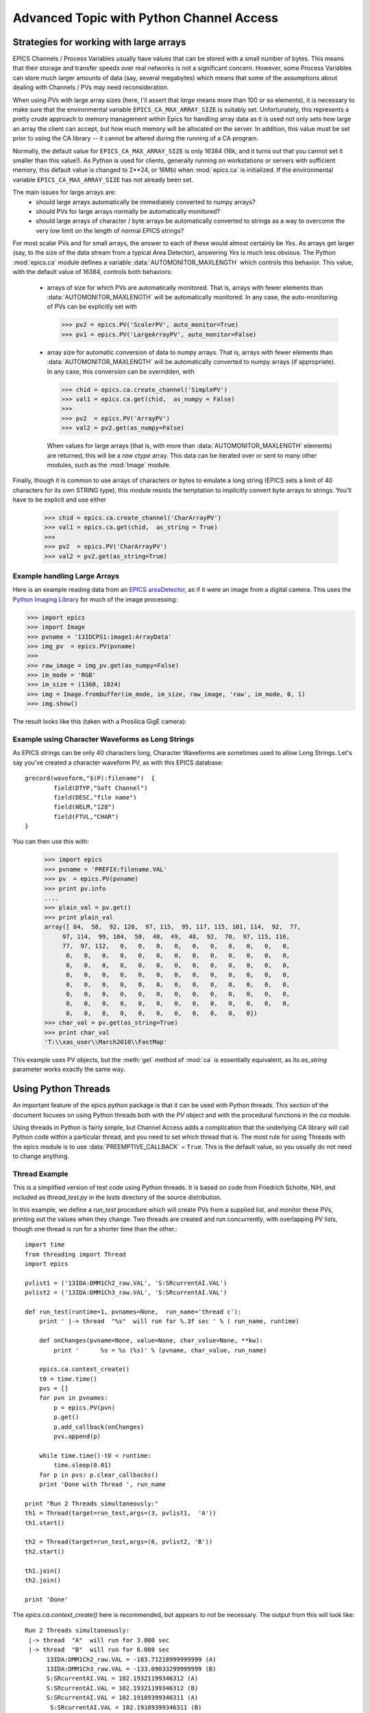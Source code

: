 ===============================================
Advanced Topic with Python Channel Access
===============================================

.. _advanced-large-arrays-label:


Strategies for working with large arrays
============================================


EPICS Channels / Process Variables usually have values that can be stored
with a small number of bytes.  This means that their storage and transfer
speeds over real networks is not a significant concern.  However, some
Process Variables can store much larger amounts of data (say, several
megabytes) which means that some of the assumptions about dealing with
Channels / PVs may need reconsideration.  

When using PVs with large array sizes (here, I'll assert that *large* means
more than 100 or so elements), it is necessary to make sure that the
environmental variable ``EPICS_CA_MAX_ARRAY_SIZE`` is suitably set.
Unfortunately, this represents a pretty crude approach to memory management
within Epics for handling array data as it is used not only sets how large
an array the client can accept, but how much memory will be allocated on
the server.  In addition, this value must be set prior to using the CA
library -- it cannot be altered during the running of a CA program.  

Normally, the default value for ``EPICS_CA_MAX_ARRAY_SIZE`` is only 16384
(16k, and it turns out that you cannot set it smaller than this value!).
As Python is used for clients, generally running on workstations or servers
with sufficient memory, this default value is changed to 2**24, or 16Mb)
when :mod:`epics.ca` is initialized.  If the environmental variable
``EPICS_CA_MAX_ARRAY_SIZE`` has not already been set.

The main issues for large arrays are:
  * should large arrays automatically be immediately converted to numpy
    arrays? 
  * should PVs for large arrays normally be automatically monitored?
  * should large arrays of character / byte arrays be automatically
    converted to strings as a way to overcome the very low limit on the
    length of normal EPICS strings?

For most scalar PVs and for small arrays, the answer to each of these would
almost certainly be *Yes*.  As arrays get larger (say, to the size of the
data stream from a typical Area Detector), answering *Yes* is much less
obvious.  The Python :mod:`epics.ca` module defines a variable
:data:`AUTOMONITOR_MAXLENGTH` which controls this behavior.  This value, with
the default value of 16384, controls both behaviors:

 * arrays of size for which PVs are automatically monitored.  That is,
   arrays with fewer elements than :data:`AUTOMONITOR_MAXLENGTH` will be
   automatically monitored. In any case,  the auto-monitoring of PVs can
   be explicitly set with  

   >>> pv2 = epics.PV('ScalerPV', auto_monitor=True)
   >>> pv1 = epics.PV('LargeArrayPV', auto_monitor=False)

 * array size for automatic conversion of data to numpy arrays.  That is,
   arrays with fewer elements than :data:`AUTOMONITOR_MAXLENGTH` will be
   automatically converted to numpy arrays (if appropriate).  In any case,
   this conversion can be overridden, with

   >>> chid = epics.ca.create_channel('SimplePV')
   >>> val1 = epics.ca.get(chid,  as_numpy = False)
   >>>
   >>> pv2  = epics.PV('ArrayPV')
   >>> val2 = pv2.get(as_numpy=False)

   When values for large arrays (that is, with more than
   :data:`AUTOMONITOR_MAXLENGTH` elements) are returned, this will be a *raw
   ctype* array.   This data can be iterated over or sent to many other
   modules, such as the :mod:`Image` module.

Finally, though it is common to use arrays of characters or bytes to
emulate a long string (EPICS sets a limit of 40 characters for its own
STRING type), this module resists the temptation to implicitly convert
byte arrays to strings.   You'll have to be explicit and use either

   >>> chid = epics.ca.create_channel('CharArrayPV')
   >>> val1 = epics.ca.get(chid,  as_string = True)
   >>>
   >>> pv2  = epics.PV('CharArrayPV')
   >>> val2 = pv2.get(as_string=True)

Example handling Large Arrays
~~~~~~~~~~~~~~~~~~~~~~~~~~~~~~~~~~~~

Here is an example reading data from an `EPICS areaDetector
<http://cars9.uchicago.edu/software/epics/areaDetector.html>`_, as if it
were an image from a digital camera.  This uses the `Python Imaging Library
<http://www.pythonware.com/products/pil/>`_ for much of the image
processing:


>>> import epics
>>> import Image
>>> pvname = '13IDCPS1:image1:ArrayData'
>>> img_pv  = epics.PV(pvname)
>>>
>>> raw_image = img_pv.get(as_numpy=False)
>>> im_mode = 'RGB'
>>> im_size = (1360, 1024)
>>> img = Image.frombuffer(im_mode, im_size, raw_image, 'raw', im_mode, 0, 1)
>>> img.show()

The result looks like this (taken with a Prosilica GigE camera):


.. image:: AreaDetector1.png


Example using Character Waveforms as Long Strings
~~~~~~~~~~~~~~~~~~~~~~~~~~~~~~~~~~~~~~~~~~~~~~~~~~~

As EPICS strings can be only 40 characters long, Character Waveforms are
sometimes used to allow Long Strings.  Let's say you've created a character
waveform PV, as with this EPICS database::
   
     grecord(waveform,"$(P):filename")  {
             field(DTYP,"Soft Channel")
             field(DESC,"file name")
             field(NELM,"128")
             field(FTVL,"CHAR")
     }
  
You can then use this with:

   >>> import epics
   >>> pvname = 'PREFIX:filename.VAL'
   >>> pv  = epics.PV(pvname)
   >>> print pv.info
   .... 
   >>> plain_val = pv.get()
   >>> print plain_val
   array([ 84,  58,  92, 120,  97, 115,  95, 117, 115, 101, 114,  92,  77,
        97, 114,  99, 104,  50,  48,  49,  48,  92,  70,  97, 115, 116,
        77,  97, 112,   0,   0,   0,   0,   0,   0,   0,   0,   0,   0,
         0,   0,   0,   0,   0,   0,   0,   0,   0,   0,   0,   0,   0,
         0,   0,   0,   0,   0,   0,   0,   0,   0,   0,   0,   0,   0,
         0,   0,   0,   0,   0,   0,   0,   0,   0,   0,   0,   0,   0,
         0,   0,   0,   0,   0,   0,   0,   0,   0,   0,   0,   0,   0,
         0,   0,   0,   0,   0,   0,   0,   0,   0,   0,   0,   0,   0,
         0,   0,   0,   0,   0,   0,   0,   0,   0,   0,   0,   0,   0,
         0,   0,   0,   0,   0,   0,   0,   0,   0,   0,   0])
   >>> char_val = pv.get(as_string=True)
   >>> print char_val
   'T:\\xas_user\\March2010\\FastMap'


This example uses PV objects, but the :meth:`get` method of :mod:`ca` is
essentially equivalent, as its *as_string* parameter works exactly the same
way.


.. _advanced-threads-label:


Using Python Threads 
======================

An important feature of the epics python package is that it can be used
with Python threads.  This section of the document focuses on using Python
threads both with the `PV` object and with the procedural functions in the
`ca` module.

Using threads in Python is fairly simple, but Channel Access adds a
complication that the underlying CA library will call Python code within a
particular thread, and you need to set which thread that is.  The most rule
for using Threads with the epics module is to use
:data:`PREEMPTIVE_CALLBACK` =  ``True``.   This is the default  value, so
you usually do not need to change anything.

Thread Example
~~~~~~~~~~~~~~~

This is a simplified version of test code using Python threads.  It is
based on code from Friedrich Schotte, NIH, and included as `thread_test.py`
in the `tests` directory of the source distribution. 

In this example, we define a `run_test` procedure which will create PVs
from a supplied list, and monitor these PVs, printing out the values when
they change.  Two threads are created and run concurrently, with
overlapping PV lists, though one thread is run for a shorter time than the
other.::

    import time
    from threading import Thread
    import epics
        
    pvlist1 = ('13IDA:DMM1Ch2_raw.VAL', 'S:SRcurrentAI.VAL')
    pvlist2 = ('13IDA:DMM1Ch3_raw.VAL', 'S:SRcurrentAI.VAL')
       
    def run_test(runtime=1, pvnames=None,  run_name='thread c'):
        print ' |-> thread  "%s"  will run for %.3f sec ' % ( run_name, runtime)
         
        def onChanges(pvname=None, value=None, char_value=None, **kw):
            print '      %s = %s (%s)' % (pvname, char_value, run_name)
                
        epics.ca.context_create()
        t0 = time.time()
        pvs = []
        for pvn in pvnames:
            p = epics.PV(pvn)
            p.get()
            p.add_callback(onChanges)
            pvs.append(p)
            
        while time.time()-t0 < runtime:
            time.sleep(0.01)
        for p in pvs: p.clear_callbacks()
        print 'Done with Thread ', run_name
            
    print "Run 2 Threads simultaneously:"
    th1 = Thread(target=run_test,args=(3, pvlist1,  'A'))
    th1.start()
    
    th2 = Thread(target=run_test,args=(6, pvlist2, 'B'))
    th2.start()
    
    th1.join()
    th2.join()
     
    print 'Done'
    
    
The `epics.ca.context_create()`  here is recommended, but appears to not be
necessary.  The output from this will look like::

    Run 2 Threads simultaneously:
     |-> thread  "A"  will run for 3.000 sec 
     |-> thread  "B"  will run for 6.000 sec 
          13IDA:DMM1Ch2_raw.VAL = -183.71218999999999 (A)
          13IDA:DMM1Ch3_raw.VAL = -133.09033299999999 (B)
          S:SRcurrentAI.VAL = 102.19321199346312 (A)
          S:SRcurrentAI.VAL = 102.19321199346312 (B)
          S:SRcurrentAI.VAL = 102.19109399346311 (A)
           S:SRcurrentAI.VAL = 102.19109399346311 (B)
          13IDA:DMM1Ch2_raw.VAL = -183.67300399999999 (A)
          13IDA:DMM1Ch3_raw.VAL = -133.04856000000001 (B)
          S:SRcurrentAI.VAL = 102.18830251346313 (A)
          S:SRcurrentAI.VAL = 102.18830251346313 (B)
          S:SRcurrentAI.VAL = 102.18780211346312 (B)
           S:SRcurrentAI.VAL = 102.18780211346312 (A)
          13IDA:DMM1Ch2_raw.VAL = -183.69587200000001 (A)
          13IDA:DMM1Ch3_raw.VAL = -133.00154800000001 (B)
          S:SRcurrentAI.VAL = 102.18441979346312 (A)
	  S:SRcurrentAI.VAL = 102.18441979346312 (B)
    Done with Thread  A
          S:SRcurrentAI.VAL = 102.18331875346311 (B)
          13IDA:DMM1Ch3_raw.VAL = -133.170962 (B)
          S:SRcurrentAI.VAL = 102.18109007346312 (B)
          S:SRcurrentAI.VAL = 102.18066463346311 (B)
          13IDA:DMM1Ch3_raw.VAL = -133.09478999999999 (B)
          S:SRcurrentAI.VAL = 102.17867355346313 (B)
          S:SRcurrentAI.VAL = 102.17707979346312 (B)
          13IDA:DMM1Ch3_raw.VAL = -133.04619199999999 (B)
          S:SRcurrentAI.VAL = 102.17559191346312 (B)
    Done with Thread  B
    Done
    
Note that while both threads *A*  and *B* are running, a callback for
the PV `S:SRcurrentAI.VAL` is generated in each thread.

Note also that the callbacks for the PVs created in each thread are
**explicitly cleared**  with::

    for p in pvs: 
        p.clear_callbacks()

Without this, the callbacks for thread *A*  will persist even after the
thread has completed!!!
     
    
